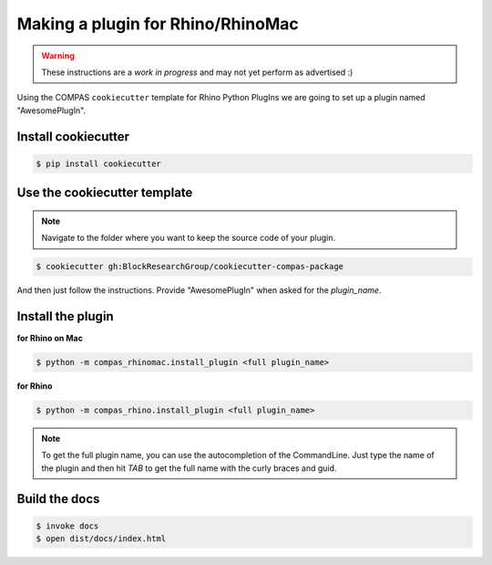 ********************************************************************************
Making a plugin for Rhino/RhinoMac
********************************************************************************

.. warning::

    These instructions are a *work in progress* and may not yet perform as advertised :)


Using the COMPAS ``cookiecutter`` template for Rhino Python PlugIns we are going
to set up a plugin named "AwesomePlugIn".


Install cookiecutter
====================

.. code-block:: bash

    $ pip install cookiecutter


Use the cookiecutter template
=============================

.. note::

    Navigate to the folder where you want to keep the source code of your plugin.

.. code-block:: bash

    $ cookiecutter gh:BlockResearchGroup/cookiecutter-compas-package

And then just follow the instructions.
Provide "AwesomePlugIn" when asked for the *plugin_name*.


Install the plugin
==================

**for Rhino on Mac**

.. code-block:: bash

    $ python -m compas_rhinomac.install_plugin <full plugin_name>


**for Rhino**

.. code-block:: bash

    $ python -m compas_rhino.install_plugin <full plugin_name>


.. note::

    To get the full plugin name, you can use the autocompletion of the CommandLine.
    Just type the name of the plugin and then hit *TAB* to get the full name with the
    curly braces and guid.


Build the docs
==============

.. code-block:: bash

    $ invoke docs
    $ open dist/docs/index.html

